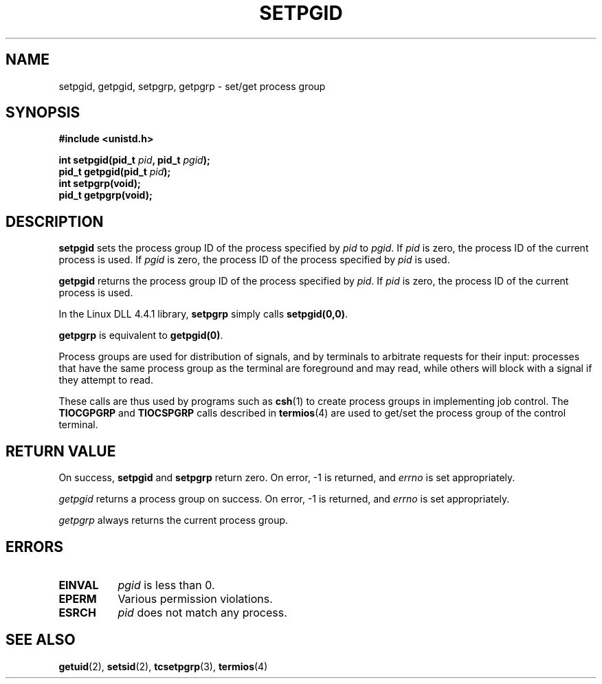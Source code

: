 .\" Copyright (c) 1983, 1991 Regents of the University of California.
.\" All rights reserved.
.\"
.\" Redistribution and use in source and binary forms, with or without
.\" modification, are permitted provided that the following conditions
.\" are met:
.\" 1. Redistributions of source code must retain the above copyright
.\"    notice, this list of conditions and the following disclaimer.
.\" 2. Redistributions in binary form must reproduce the above copyright
.\"    notice, this list of conditions and the following disclaimer in the
.\"    documentation and/or other materials provided with the distribution.
.\" 3. All advertising materials mentioning features or use of this software
.\"    must display the following acknowledgement:
.\"	This product includes software developed by the University of
.\"	California, Berkeley and its contributors.
.\" 4. Neither the name of the University nor the names of its contributors
.\"    may be used to endorse or promote products derived from this software
.\"    without specific prior written permission.
.\"
.\" THIS SOFTWARE IS PROVIDED BY THE REGENTS AND CONTRIBUTORS ``AS IS'' AND
.\" ANY EXPRESS OR IMPLIED WARRANTIES, INCLUDING, BUT NOT LIMITED TO, THE
.\" IMPLIED WARRANTIES OF MERCHANTABILITY AND FITNESS FOR A PARTICULAR PURPOSE
.\" ARE DISCLAIMED.  IN NO EVENT SHALL THE REGENTS OR CONTRIBUTORS BE LIABLE
.\" FOR ANY DIRECT, INDIRECT, INCIDENTAL, SPECIAL, EXEMPLARY, OR CONSEQUENTIAL
.\" DAMAGES (INCLUDING, BUT NOT LIMITED TO, PROCUREMENT OF SUBSTITUTE GOODS
.\" OR SERVICES; LOSS OF USE, DATA, OR PROFITS; OR BUSINESS INTERRUPTION)
.\" HOWEVER CAUSED AND ON ANY THEORY OF LIABILITY, WHETHER IN CONTRACT, STRICT
.\" LIABILITY, OR TORT (INCLUDING NEGLIGENCE OR OTHERWISE) ARISING IN ANY WAY
.\" OUT OF THE USE OF THIS SOFTWARE, EVEN IF ADVISED OF THE POSSIBILITY OF
.\" SUCH DAMAGE.
.\"
.\"     @(#)getpgrp.2	6.4 (Berkeley) 3/10/91
.\"
.\" Modified Sat Jul 24 01:15:33 1993 by Rik Faith (faith@cs.unc.edu)
.\" Modified 15 April 1995 by Michael Chastain (mec@shell.portal.com):
.\"   Added 'getpgid'.
.\"
.TH SETPGID 2 "15 April 1995" "Linux 1.2.4" "Linux Programmer's Manual"
.SH NAME
setpgid, getpgid, setpgrp, getpgrp \- set/get process group
.SH SYNOPSIS
.B #include <unistd.h>
.sp
.BI "int setpgid(pid_t " pid ", pid_t " pgid );
.br
.BI "pid_t getpgid(pid_t " pid );
.br
.B int setpgrp(void);
.br
.B pid_t getpgrp(void);
.SH DESCRIPTION
.B setpgid
sets the process group ID of the process specified by
.I pid
to
.IR pgid .
If
.I pid
is zero, the process ID of the current process is used.  If
.I pgid
is zero, the process ID of the process specified by
.I pid
is used.

.B getpgid
returns the process group ID of the process specified by
.IR pid .
If
.I pid
is zero, the process ID of the current process is used.

In the Linux DLL 4.4.1 library,
.B setpgrp
simply calls
.BR setpgid(0,0) .

.B getpgrp
is equivalent to
.BR getpgid(0) .

Process groups are used for distribution of signals, and by terminals to
arbitrate requests for their input: processes that have the same process
group as the terminal are foreground and may read, while others will block
with a signal if they attempt to read.

These calls are thus used by programs such as
.BR csh (1)
to create process groups in implementing job control.  The
.B TIOCGPGRP
and
.B TIOCSPGRP
calls described in
.BR termios (4)
are used to get/set the process group of the control terminal.
.SH "RETURN VALUE"
On success,
.BR setpgid " and " setpgrp
return zero.  On error, \-1 is returned, and
.I errno
is set appropriately.

.I getpgid
returns a process group on success.
On error, \-1 is returned, and
.I errno
is set appropriately.

.I getpgrp
always returns the current process group.
.SH ERRORS
.TP 0.8i
.B EINVAL
.I pgid
is less than 0.
.TP
.B EPERM
Various permission violations.
.TP
.B ESRCH
.I pid
does not match any process.
.SH "SEE ALSO"
.BR getuid "(2), " setsid "(2), " tcsetpgrp "(3), " termios (4)
